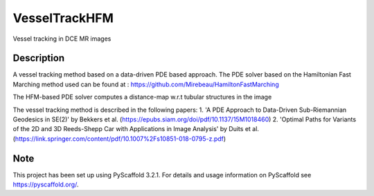 ==============
VesselTrackHFM
==============

Vessel tracking in DCE MR images

Description
===========

A vessel tracking method based on a data-driven PDE based approach.
The PDE solver based on the Hamiltonian Fast Marching method used can
be found at : https://github.com/Mirebeau/HamiltonFastMarching

The HFM-based PDE solver computes a distance-map w.r.t tubular structures in the image

The vessel tracking method is described in the following papers:
1. 'A PDE Approach to Data-Driven Sub-Riemannian Geodesics in SE(2)' by Bekkers et al.
(https://epubs.siam.org/doi/pdf/10.1137/15M1018460)
2. 'Optimal Paths for Variants of the 2D and 3D Reeds-Shepp Car with Applications in Image Analysis' by Duits et al.
(https://link.springer.com/content/pdf/10.1007%2Fs10851-018-0795-z.pdf)

Note
====

This project has been set up using PyScaffold 3.2.1. For details and usage
information on PyScaffold see https://pyscaffold.org/.
